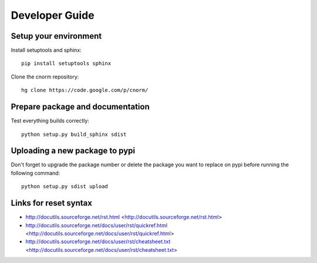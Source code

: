 ***************
Developer Guide
***************

Setup your environment
======================
Install setuptools and sphinx::

    pip install setuptools sphinx

Clone the cnorm repository::

    hg clone https://code.google.com/p/cnorm/

Prepare package and documentation
=================================
Test everything builds correctly::

    python setup.py build_sphinx sdist

Uploading a new package to pypi
===============================
Don't forget to upgrade the package number or delete the package you want to
replace on pypi before running the following command::

    python setup.py sdist upload


Links for reset syntax
======================
- http://docutils.sourceforge.net/rst.html <http://docutils.sourceforge.net/rst.html>
- http://docutils.sourceforge.net/docs/user/rst/quickref.html <http://docutils.sourceforge.net/docs/user/rst/quickref.html>
- http://docutils.sourceforge.net/docs/user/rst/cheatsheet.txt <http://docutils.sourceforge.net/docs/user/rst/cheatsheet.txt>

